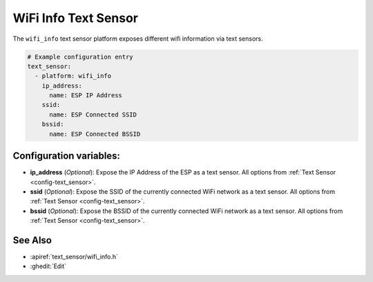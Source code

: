 WiFi Info Text Sensor
=====================

.. seo::
    :description: Instructions for setting up wifi info text sensors.
    :image: network-wifi.png

The ``wifi_info`` text sensor platform exposes different wifi information
via text sensors.

.. code-block:: yaml

    # Example configuration entry
    text_sensor:
      - platform: wifi_info
        ip_address:
          name: ESP IP Address
        ssid:
          name: ESP Connected SSID
        bssid:
          name: ESP Connected BSSID

Configuration variables:
------------------------

- **ip_address** (*Optional*): Expose the IP Address of the ESP as a text sensor. All options from
  :ref:`Text Sensor <config-text_sensor>`.
- **ssid** (*Optional*): Expose the SSID of the currently connected WiFi network as a text sensor. All options from
  :ref:`Text Sensor <config-text_sensor>`.
- **bssid** (*Optional*): Expose the BSSID of the currently connected WiFi network as a text sensor. All options from
  :ref:`Text Sensor <config-text_sensor>`.

See Also
--------

- :apiref:`text_sensor/wifi_info.h`
- :ghedit:`Edit`

.. disqus::
